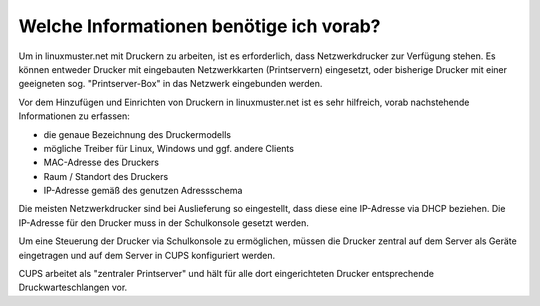 Welche Informationen benötige ich vorab?
========================================

.. sectionauthor:: `@cweikl <https://ask.linuxmuster.net/u/cweikl>`_

Um in linuxmuster.net mit Druckern zu arbeiten, ist es erforderlich, dass Netzwerkdrucker zur Verfügung stehen.
Es können entweder Drucker mit eingebauten Netzwerkkarten (Printservern) eingesetzt, oder bisherige Drucker mit 
einer geeigneten sog. "Printserver-Box" in das Netzwerk eingebunden werden.

Vor dem Hinzufügen und Einrichten von Druckern in linuxmuster.net ist es sehr hilfreich, vorab nachstehende 
Informationen zu erfassen:

- die genaue Bezeichnung des Druckermodells
- mögliche Treiber für Linux, Windows und ggf. andere Clients
- MAC-Adresse des Druckers
- Raum / Standort des Druckers
- IP-Adresse gemäß des genutzen Adressschema

Die meisten Netzwerkdrucker sind bei Auslieferung so eingestellt, dass diese eine IP-Adresse via DHCP beziehen. 
Die IP-Adresse für den Drucker muss in der Schulkonsole gesetzt werden.

Um eine Steuerung der Drucker via Schulkonsole zu ermöglichen, müssen die Drucker zentral auf dem Server 
als Geräte eingetragen und auf dem Server in CUPS konfiguriert werden. 

CUPS arbeitet als "zentraler Printserver" und hält für alle dort eingerichteten Drucker
entsprechende Druckwarteschlangen vor.